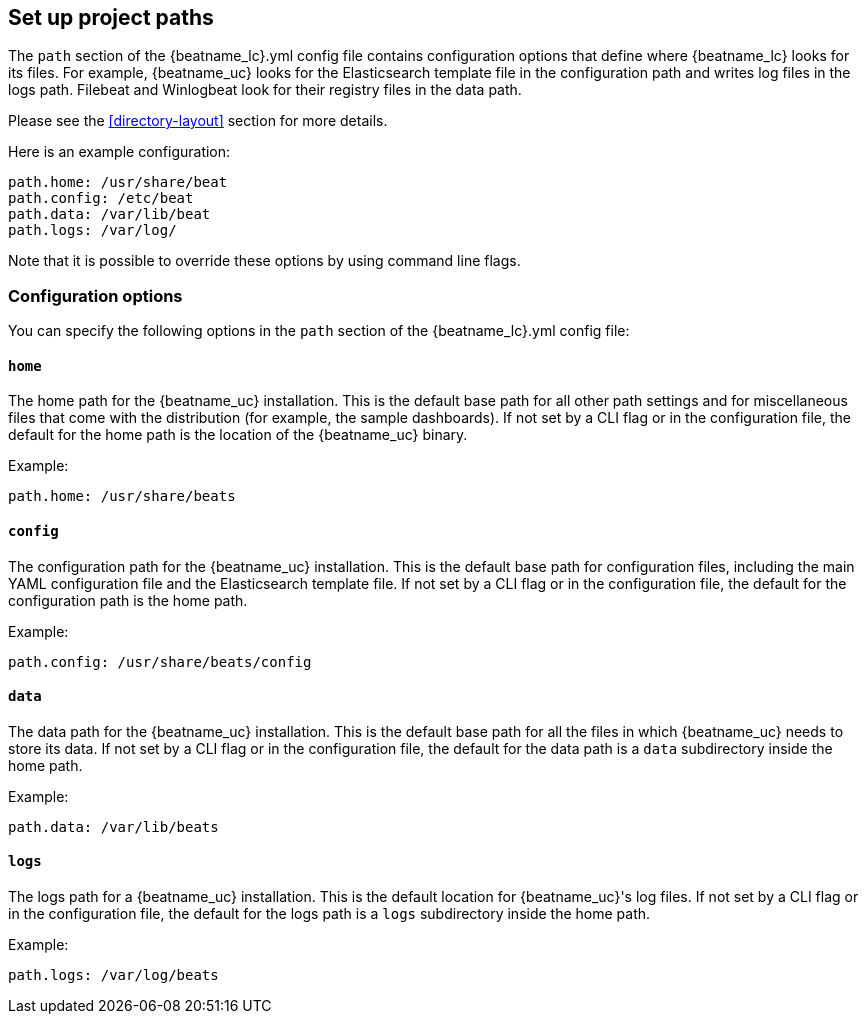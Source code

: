 //////////////////////////////////////////////////////////////////////////
//// This content is shared by all Elastic Beats. Make sure you keep the
//// descriptions here generic enough to work for all Beats that include
//// this file. When using cross references, make sure that the cross
//// references resolve correctly for any files that include this one.
//// Use the appropriate variables defined in the index.asciidoc file to
//// resolve Beat names: beatname_uc and beatname_lc.
//// Use the following include to pull this content into a doc file:
//// include::../../libbeat/docs/shared-path-config.asciidoc[]
//// Make sure this content appears below a level 2 heading.
//////////////////////////////////////////////////////////////////////////

[[configuration-path]]
== Set up project paths

The `path` section of the +{beatname_lc}.yml+ config file contains configuration
options that define where {beatname_lc} looks for its files. For example, {beatname_uc}
looks for the Elasticsearch template file in the configuration path and writes
log files in the logs path.
ifndef::apm-server[]
Filebeat and Winlogbeat look for their registry files in the data path.
endif::[]

Please see the <<directory-layout>> section for more details.

Here is an example configuration:

[source,yaml]
------------------------------------------------------------------------------
path.home: /usr/share/beat
path.config: /etc/beat
path.data: /var/lib/beat
path.logs: /var/log/
------------------------------------------------------------------------------

Note that it is possible to override these options by using command line flags.

[float]
=== Configuration options

You can specify the following options in the `path` section of the +{beatname_lc}.yml+ config file:

[float]
==== `home`

The home path for the {beatname_uc} installation. This is the default base path for all
other path settings and for miscellaneous files that come with the distribution (for example, the
sample dashboards). If not set by a CLI flag or in the configuration file, the default
for the home path is the location of the {beatname_uc} binary.

Example:

[source,yaml]
------------------------------------------------------------------------------
path.home: /usr/share/beats
------------------------------------------------------------------------------

[float]
==== `config`

The configuration path for the {beatname_uc} installation. This is the default base path
for configuration files, including the main YAML configuration file and the
Elasticsearch template file. If not set by a CLI flag or in the configuration file, the default for the
configuration path is the home path.

Example:

[source,yaml]
------------------------------------------------------------------------------
path.config: /usr/share/beats/config
------------------------------------------------------------------------------

[float]
==== `data`

The data path for the {beatname_uc} installation. This is the default base path for all
the files in which {beatname_uc} needs to store its data. If not set by a CLI
flag or in the configuration file, the default for the data path is a `data`
subdirectory inside the home path.


Example:

[source,yaml]
------------------------------------------------------------------------------
path.data: /var/lib/beats
------------------------------------------------------------------------------

[float]
==== `logs`

The logs path for a {beatname_uc} installation. This is the default location for {beatname_uc}'s
log files. If not set by a CLI flag or in the configuration file, the default
for the logs path is a `logs` subdirectory inside the home path.

Example:

[source,yaml]
------------------------------------------------------------------------------
path.logs: /var/log/beats
------------------------------------------------------------------------------
